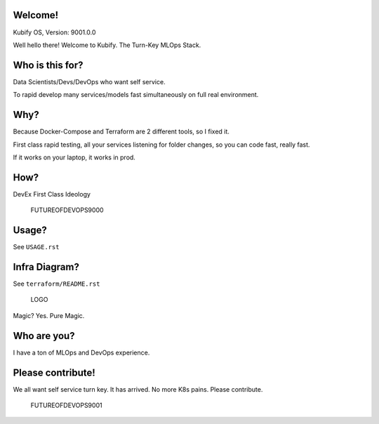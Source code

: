 Welcome!
========

Kubify OS, Version: 9001.0.0

Well hello there! Welcome to Kubify. The Turn-Key MLOps Stack.

Who is this for?
================

Data Scientists/Devs/DevOps who want self service.

To rapid develop many services/models fast simultaneously on full real
environment.

Why?
====

Because Docker-Compose and Terraform are 2 different tools, so I fixed
it.

First class rapid testing, all your services listening for folder
changes, so you can code fast, really fast.

If it works on your laptop, it works in prod.

How?
====

DevEx First Class Ideology

.. figure:: ./docs/img/README_md_imgs/the-future.gif
   :alt: FUTUREOFDEVOPS9000

   FUTUREOFDEVOPS9000

Usage?
======

See ``USAGE.rst``

Infra Diagram?
==============

See ``terraform/README.rst``

.. figure:: ./docs/img/README_md_imgs/KUBIFY_BRAND_IDENTITY_1.png
   :alt: LOGO

   LOGO

|Docker| |PyPi| |PyUp| |Docs|

Magic? Yes. Pure Magic.

Who are you?
============

I have a ton of MLOps and DevOps experience.

Please contribute!
==================

We all want self service turn key. It has arrived. No more K8s pains.
Please contribute.

.. figure:: ./docs/img/README_md_imgs/level-up.gif
   :alt: FUTUREOFDEVOPS9001

   FUTUREOFDEVOPS9001

.. |Docker| image:: https://github.com/willyguggenheim/kubify/actions/workflows/docker-image.yml/badge.svg?branch=main
   :target: https://github.com/willyguggenheim/kubify/actions/workflows/docker-image.yml
.. |PyPi| image:: https://img.shields.io/pypi/v/kubify.svg
   :target: https://pypi.python.org/pypi/kubify
.. |PyUp| image:: https://pyup.io/repos/github/willyguggenheim/kubify/shield.svg
   :target: https://pyup.io/repos/github/willyguggenheim/kubify/
.. |Docs| image:: https://readthedocs.org/projects/kubify/badge/?version=latest
   :target: hhttps://kubify.readthedocs.io/en/latest/?version=latest
